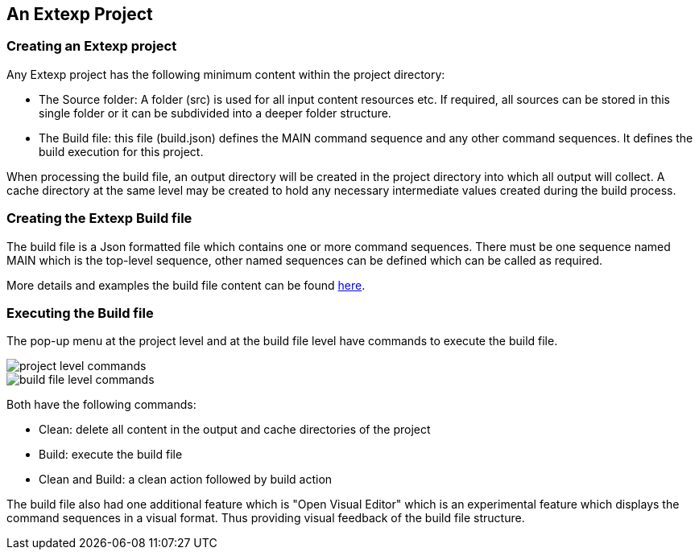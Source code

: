 == An Extexp Project

=== Creating an Extexp project

Any Extexp project has the following minimum content within the project directory:

*   The Source folder: A folder (src) is used for all input content resources etc.
If required, all sources can be stored in this single folder or it can be subdivided
into a deeper folder structure.

*   The Build file: this file (build.json) defines the MAIN command sequence and any other
command sequences. It defines the build execution for this project.

When processing the build file, an output directory will be created in the project directory
into which all output will collect.  A cache directory at the same level may be created
to hold any necessary intermediate values created during the build process.

=== Creating the Extexp Build file

The build file is a Json formatted file which contains one or more 
command sequences. There must be one sequence named MAIN which is the top-level sequence,
other named sequences can be defined which can be called as required.

More details and examples the build file content can be found xref:commands.adoc#_structure_of_the_build_file[here].

=== Executing the Build file

The pop-up menu at the project level and at the build file level have commands
to execute the build file.

image::resources/project-level-commands.png[project level commands]

image::resources/buildfile-level-commands.png[build file level commands]

Both have the following commands:

*  Clean: delete all content in the output and cache directories of the project

*  Build: execute the build file

*  Clean and Build: a clean action followed by build action

The build file also had one additional feature which is "Open Visual Editor"
which is an experimental feature which displays the command sequences in a
visual format. Thus providing visual feedback of the build file structure.
